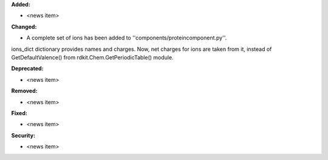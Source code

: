 **Added:**

* <news item>

**Changed:**

* A complete set of ions has been added to ''components/proteincomponent.py''. 
ions_dict dictionary provides names and charges. Now, net charges for ions are taken from it,
instead of GetDefaultValence() from rdkit.Chem.GetPeriodicTable() module.

**Deprecated:**

* <news item>

**Removed:**

* <news item>

**Fixed:**

* <news item>

**Security:**

* <news item>
